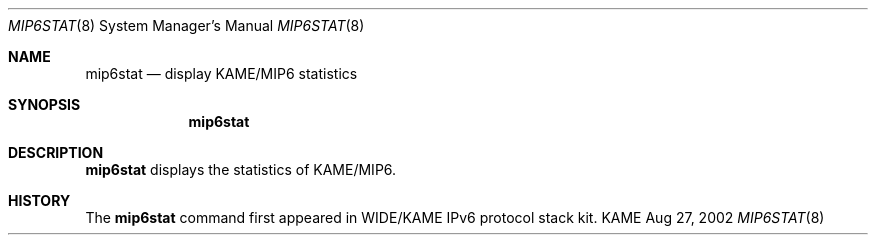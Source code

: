 .\"	$KAME: mip6stat.8,v 1.8 2002/08/27 05:46:13 keiichi Exp $
.\"
.\" Copyright (C) 1995, 1996, 1997, 1998, 1999, 2000, 2001 WIDE Project.
.\" All rights reserved.
.\" 
.\" Redistribution and use in source and binary forms, with or without
.\" modification, are permitted provided that the following conditions
.\" are met:
.\" 1. Redistributions of source code must retain the above copyright
.\"    notice, this list of conditions and the following disclaimer.
.\" 2. Redistributions in binary form must reproduce the above copyright
.\"    notice, this list of conditions and the following disclaimer in the
.\"    documentation and/or other materials provided with the distribution.
.\" 3. Neither the name of the project nor the names of its contributors
.\"    may be used to endorse or promote products derived from this software
.\"    without specific prior written permission.
.\" 
.\" THIS SOFTWARE IS PROVIDED BY THE PROJECT AND CONTRIBUTORS ``AS IS'' AND
.\" ANY EXPRESS OR IMPLIED WARRANTIES, INCLUDING, BUT NOT LIMITED TO, THE
.\" IMPLIED WARRANTIES OF MERCHANTABILITY AND FITNESS FOR A PARTICULAR PURPOSE
.\" ARE DISCLAIMED.  IN NO EVENT SHALL THE PROJECT OR CONTRIBUTORS BE LIABLE
.\" FOR ANY DIRECT, INDIRECT, INCIDENTAL, SPECIAL, EXEMPLARY, OR CONSEQUENTIAL
.\" DAMAGES (INCLUDING, BUT NOT LIMITED TO, PROCUREMENT OF SUBSTITUTE GOODS
.\" OR SERVICES; LOSS OF USE, DATA, OR PROFITS; OR BUSINESS INTERRUPTION)
.\" HOWEVER CAUSED AND ON ANY THEORY OF LIABILITY, WHETHER IN CONTRACT, STRICT
.\" LIABILITY, OR TORT (INCLUDING NEGLIGENCE OR OTHERWISE) ARISING IN ANY WAY
.\" OUT OF THE USE OF THIS SOFTWARE, EVEN IF ADVISED OF THE POSSIBILITY OF
.\" SUCH DAMAGE.
.\"
.Dd Aug 27, 2002
.Dt MIP6STAT 8
.Os KAME
.\"
.Sh NAME
.Nm mip6stat
.Nd display KAME/MIP6 statistics
.\"
.Sh SYNOPSIS
.Nm
.\"
.Sh DESCRIPTION
.Nm
displays the statistics of KAME/MIP6.
.\"
.Sh HISTORY
The
.Nm
command first appeared in WIDE/KAME IPv6 protocol stack kit.
.\"

